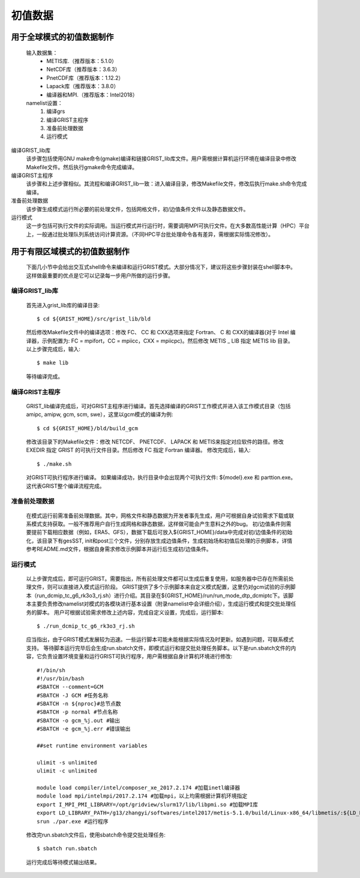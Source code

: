 初值数据
================
用于全球模式的初值数据制作
----------------
  输入数据集：
    - METIS库.（推荐版本：5.1.0）
    - NetCDF库（推荐版本：3.6.3）
    - PnetCDF库（推荐版本：1.12.2）
    - Lapack库（推荐版本：3.8.0）
    - 编译器和MPI.（推荐版本：Intel2018）

  namelist设置：
    #. 编译grs
    #. 编译GRIST主程序
    #. 准备前处理数据
    #. 运行模式

编译GRIST_lib库
  该步骤包括使用GNU make命令(gmake)编译和链接GRIST_lib库文件。用户需根据计算机运行环境在编译目录中修改Makefile文件。然后执行gmake命令完成编译。

编译GRIST主程序
  该步骤和上述步骤相似。其流程和编译GRIST_lib一致：进入编译目录，修改Makefile文件，修改后执行make.sh命令完成编译。

准备前处理数据
  该步骤生成模式运行所必要的前处理文件，包括网格文件，初/边值条件文件以及静态数据文件。

运行模式
  这一步包括可执行文件的实际调用。当运行模式并行运行时，需要调用MPI可执行文件。在大多数高性能计算（HPC）平台上，一般通过批处理队列系统访问计算资源。（不同HPC平台批处理命令各有差异，需根据实际情况修改）。

用于有限区域模式的初值数据制作
----------------
  下面几小节中会给出交互式shell命令来编译和运行GRIST模式。大部分情况下，建议将这些步骤封装在shell脚本中。这样做最重要的优点是它可以记录每一步用户所做的运行步骤。

编译GRIST_lib库
~~~~~~~~~~~~~~~~
  首先进入grist_lib库的编译目录::

    $ cd ${GRIST_HOME}/src/grist_lib/bld
  
  然后修改Makefile文件中的编译选项：修改 FC、 CC 和 CXX选项来指定 Fortran、 C 和 CXX的编译器(对于 Intel 编译器，示例配置为: FC = mpifort，CC = mpiicc，CXX = mpiicpc)。然后修改 METIS _ LIB 指定 METIS lib 目录。
  以上步骤完成后，输入::

    $ make lib
  等待编译完成。

编译GRIST主程序
~~~~~~~~~~~~~~~~
  GRIST_lib编译完成后，可对GRIST主程序进行编译。首先选择编译的GRIST工作模式并进入该工作模式目录（包括amipc, amipw, gcm, scm, swe），这里以gcm模式的编译为例::

    $ cd ${GRIST_HOME}/bld/build_gcm
  修改该目录下的Makefile文件：修改 NETCDF、 PNETCDF、 LAPACK 和 METIS来指定对应软件的路径。修改 EXEDIR 指定 GRIST 的可执行文件目录。然后修改 FC 指定 Fortran 编译器。
  修改完成后，输入::

    $ ./make.sh
  对GRIST可执行程序进行编译。
  如果编译成功，执行目录中会出现两个可执行文件: ${model}.exe 和 parttion.exe。这代表GRIST整个编译流程完成。

准备前处理数据
~~~~~~~~~~~~~~~~
  在模式运行前需准备前处理数据。其中，网格文件和静态数据为开发者事先生成，用户可根据自身试验需求下载或联系模式支持获取。一般不推荐用户自行生成网格和静态数据，这样做可能会产生意料之外的bug。
  初/边值条件则需要提前下载相应数据（例如，ERA5、GFS），数据下载后可放入${GRIST_HOME}/data中完成对初/边值条件的初始化，该目录下有gesSST, init和post三个文件，分别存放生成边值条件，生成初始场和初值后处理的示例脚本，详情参考README.md文件，根据自身需求修改示例脚本并运行后生成初/边值条件。

运行模式
~~~~~~~~~~~~~~~~
  以上步骤完成后，即可运行GRIST。需要指出，所有前处理文件都可以生成后重复使用，如服务器中已存在所需前处理文件，则可以直接进入模式运行阶段。
  GRIST提供了多个示例脚本来自定义模式配置，这里仍对gcm试验的示例脚本（run_dcmip_tc_g6_rk3o3_rj.sh）进行介绍。其目录在${GRIST_HOME}/run/run_mode_dtp_dcmiptc下。该脚本主要负责修改namelist对模式的各模块进行基本设置（附录namelist中会详细介绍），生成运行模式和提交批处理任务的脚本。
  用户可根据试验需求修改上述内容，完成自定义设置，完成后，运行脚本::
    $ ./run_dcmip_tc_g6_rk3o3_rj.sh
  应当指出，由于GRIST模式发展较为迅速。一些运行脚本可能未能根据实际情况及时更新。如遇到问题，可联系模式支持。
  等待脚本运行完毕后会生成run.sbatch文件，即模式运行和提交批处理任务脚本。以下是run.sbatch文件的内容，它负责设置环境变量和运行GRIST可执行程序，用户需根据自身计算机环境进行修改::

    #!/bin/sh
    #!/usr/bin/bash
    #SBATCH --comment=GCM 
    #SBATCH -J GCM #任务名称
    #SBATCH -n ${nproc}#总节点数
    #SBATCH -p normal #节点名称
    #SBATCH -o gcm_%j.out #输出
    #SBATCH -e gcm_%j.err #错误输出
    
    ##set runtime environment variables
    
    ulimit -s unlimited
    ulimit -c unlimited
    
    module load compiler/intel/composer_xe_2017.2.174 #加载inetl编译器
    module load mpi/intelmpi/2017.2.174 #加载mpi，以上均需根据计算机环境指定
    export I_MPI_PMI_LIBRARY=/opt/gridview/slurm17/lib/libpmi.so #加载MPI库
    export LD_LIBRARY_PATH=/g13/zhangyi/softwares/intel2017/metis-5.1.0/build/Linux-x86_64/libmetis/:${LD_LIBRARY_PATH} #加载
    srun ./par.exe #运行程序

  修改完run.sbatch文件后，使用sbatch命令提交批处理任务::

    $ sbatch run.sbatch
  运行完成后等待模式输出结果。
